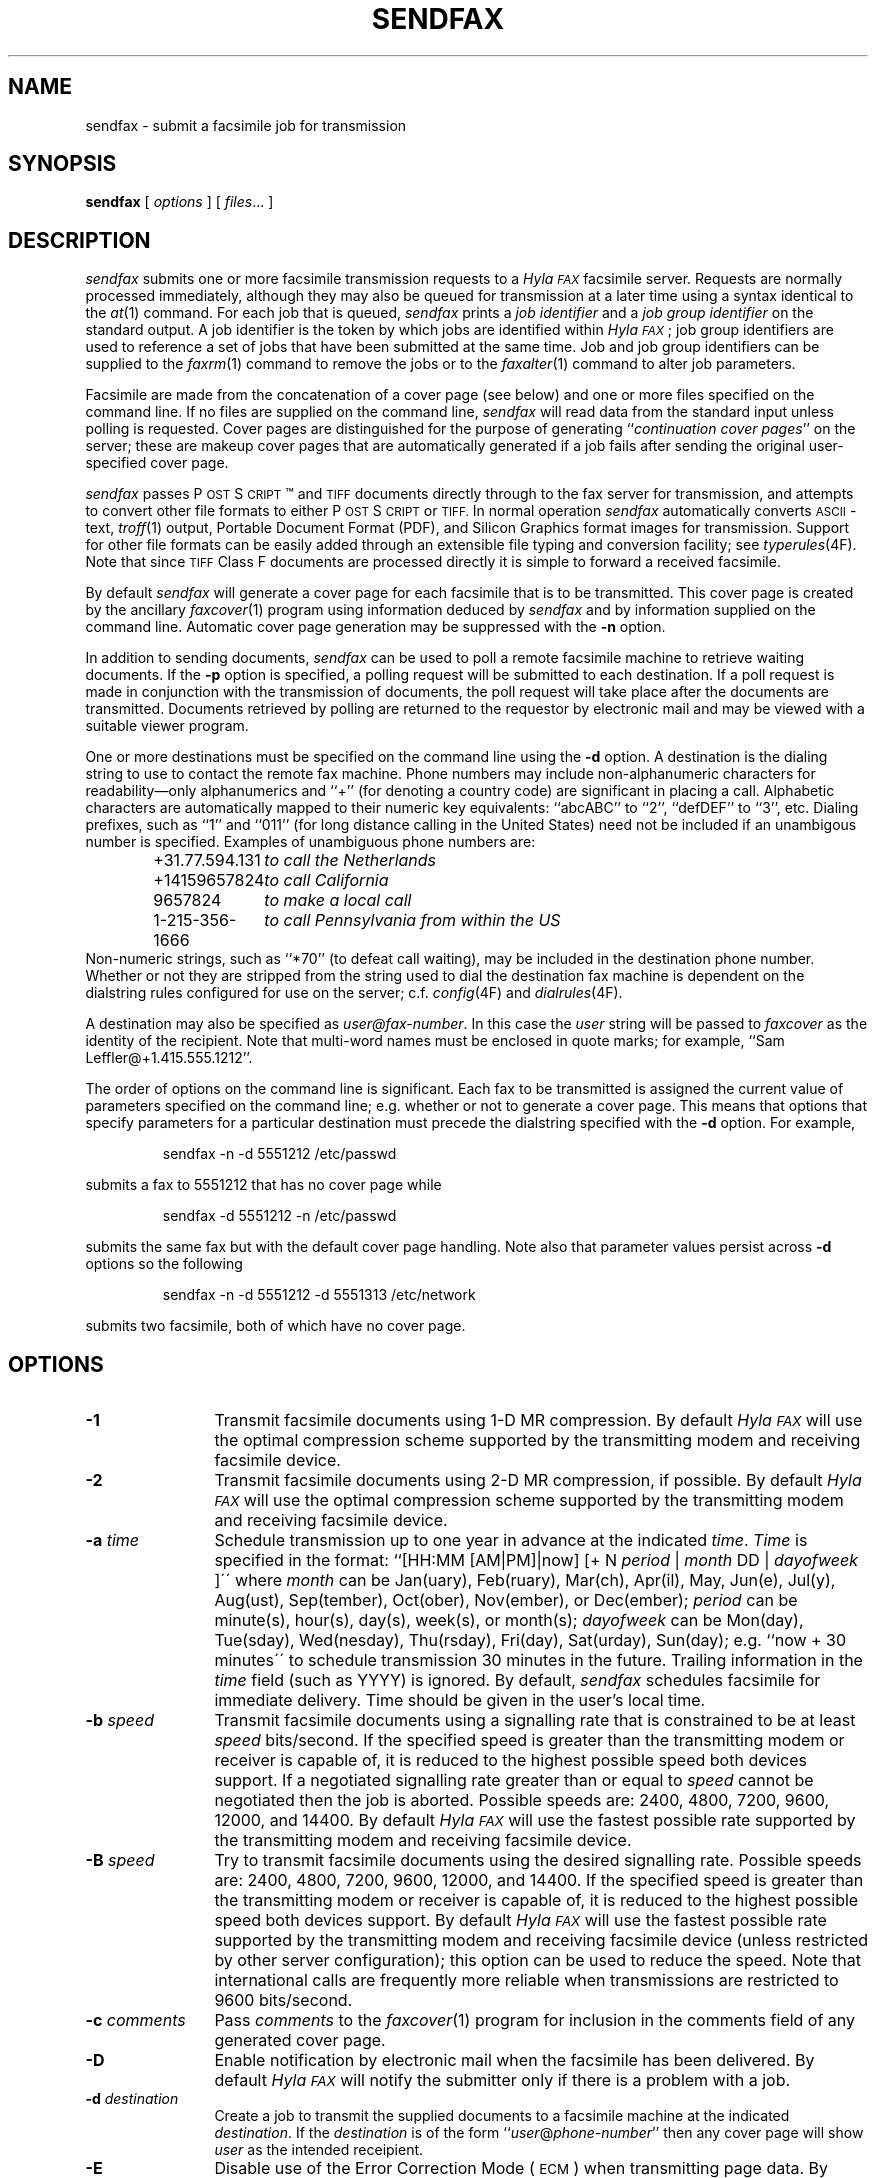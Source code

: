 .\"	$Id$
.\"
.\"  HylaFAX Facsimile Software
.\"
.\" Copyright (c) 1990-1996 Sam Leffler
.\" Copyright (c) 1991-1996 Silicon Graphics, Inc.
.\" HylaFAX is a trademark of Silicon Graphics
.\" 
.\" Permission to use, copy, modify, distribute, and sell this software and 
.\" its documentation for any purpose is hereby granted without fee, provided
.\" that (i) the above copyright notices and this permission notice appear in
.\" all copies of the software and related documentation, and (ii) the names of
.\" Sam Leffler and Silicon Graphics may not be used in any advertising or
.\" publicity relating to the software without the specific, prior written
.\" permission of Sam Leffler and Silicon Graphics.
.\" 
.\" THE SOFTWARE IS PROVIDED "AS-IS" AND WITHOUT WARRANTY OF ANY KIND, 
.\" EXPRESS, IMPLIED OR OTHERWISE, INCLUDING WITHOUT LIMITATION, ANY 
.\" WARRANTY OF MERCHANTABILITY OR FITNESS FOR A PARTICULAR PURPOSE.  
.\" 
.\" IN NO EVENT SHALL SAM LEFFLER OR SILICON GRAPHICS BE LIABLE FOR
.\" ANY SPECIAL, INCIDENTAL, INDIRECT OR CONSEQUENTIAL DAMAGES OF ANY KIND,
.\" OR ANY DAMAGES WHATSOEVER RESULTING FROM LOSS OF USE, DATA OR PROFITS,
.\" WHETHER OR NOT ADVISED OF THE POSSIBILITY OF DAMAGE, AND ON ANY THEORY OF 
.\" LIABILITY, ARISING OUT OF OR IN CONNECTION WITH THE USE OR PERFORMANCE 
.\" OF THIS SOFTWARE.
.\"
.if n .po 0
.ds Fx \fIHyla\s-1FAX\s+1\fP
.ds Ps P\s-2OST\s+2S\s-2CRIPT\s+2
.TH SENDFAX 1 "June 21, 1996"
.SH NAME
sendfax \- submit a facsimile job for transmission
.SH SYNOPSIS
.B sendfax
[
.I options
] [
.IR files ...
]
.SH DESCRIPTION
.I sendfax
submits one or more facsimile transmission requests
to a \*(Fx facsimile server.
Requests are normally processed immediately, although
they may also be queued for transmission at a later time
using a syntax identical to the
.IR at (1)
command.
For each job that is queued,
.I sendfax
prints a
.I "job identifier"
and a
.I "job group identifier"
on the standard output.
A job identifier is the token by which jobs are
identified within \*(Fx; job group identifiers are
used to reference a set of jobs that have been
submitted at the same time.
Job and job group identifiers can be supplied to the
.IR faxrm (1)
command to remove the jobs or to the
.IR faxalter (1)
command to alter job parameters.
.PP
Facsimile are made from the concatenation
of a cover page (see below)
and one or more files specified on the command line.
If no files are supplied on the command line,
.I sendfax
will read data from the standard input unless polling is requested.
Cover pages are distinguished for the purpose of generating ``\c
.IR "continuation cover pages" ''
on the server;
these are makeup cover pages that are automatically generated if a
job fails after sending the original user-specified cover page.
.PP
.I sendfax
passes \*(Ps\(tm and
.SM TIFF
documents directly through to the fax server for transmission,
and attempts to convert other file formats to either \*(Ps or
.SM TIFF.
In normal operation
.I sendfax
automatically converts
.SM ASCII\c
-text,
.IR troff (1)
output,
Portable Document Format (PDF), and
Silicon Graphics format images for transmission.
Support for other file formats can be easily added
through an extensible file typing and conversion facility; see
.IR typerules (4F).
Note that since
.SM TIFF
Class F documents are processed directly it is simple to forward
a received facsimile.
.PP
By default
.I sendfax
will generate a cover page for each facsimile that is to be transmitted.
This cover page is created by the ancillary
.IR faxcover (1)
program using information deduced by
.I sendfax
and by information supplied on the command line.
Automatic cover page generation may be suppressed with the
.B \-n
option.
.PP
In addition to sending documents,
.I sendfax
can be used to poll a remote facsimile machine to retrieve
waiting documents.
If the
.B \-p
option is specified, a polling request will be submitted
to each destination.
If a poll request is made in conjunction with the transmission
of documents, the poll request will take place after the documents
are transmitted.
Documents retrieved by polling are returned to the requestor
by electronic mail and may be viewed with a suitable viewer program.
.PP
One or more destinations must be specified on the command line
using the
.B \-d
option.
A destination is the dialing string to use to contact
the remote fax machine.
Phone numbers may include non-alphanumeric characters for
readability\(emonly alphanumerics and ``+'' (for denoting a
country code) are significant in placing a call.
Alphabetic characters are automatically mapped to their numeric
key equivalents: ``abcABC'' to ``2'', ``defDEF'' to ``3'', etc.
Dialing prefixes, such as ``1'' and ``011''
(for long distance calling in the United States) need
not be included if an unambigous number is specified.
Examples of unambiguous phone numbers are:
.nf
.sp .5
.RS
.ta \w'+31.77.594.313      'u
\+31.77.594.131	\fIto call the Netherlands\fP
+14159657824	\fIto call California\fP
9657824	\fIto make a local call\fP
1-215-356-1666	\fIto call Pennsylvania from within the US\fP
.RE
.sp .5
.fi
Non-numeric strings, such as ``*70'' (to defeat
call waiting), may be included in the destination phone number.
Whether or not they are stripped from the string used to
dial the destination fax machine is dependent on the dialstring
rules configured for use on the server; c.f.
.IR config (4F)
and
.IR dialrules (4F).
.PP
A destination may also be specified as
.IR user@fax-number .
In this case the
.I user
string will be passed to
.I faxcover
as the identity of the recipient.
Note that multi-word names must be enclosed in quote marks;
for example,
``Sam Leff\&ler@+1.415.555.1212''.
.PP
The order of options on the command line is significant.
Each fax to be transmitted is assigned the current value of
parameters specified on the command line; e.g. whether or not to
generate a cover page.
This means that options that specify parameters for a particular
destination must precede the dialstring specified with the
.B \-d
option.
For example,
.IP
sendfax -n -d 5551212 /etc/passwd
.LP
submits a fax to 5551212 that has no cover page while
.IP
sendfax -d 5551212 -n /etc/passwd
.LP
submits the same fax but with the default cover page handling.
Note also that parameter values persist across 
.B \-d
options so the following
.IP
sendfax -n -d 5551212 -d 5551313 /etc/network
.LP
submits two facsimile, both of which have no cover page.
.SH OPTIONS
.TP 12
.B \-1
Transmit facsimile documents using 1-D MR compression.
By default \*(Fx will use the optimal compression scheme supported
by the transmitting modem and receiving facsimile device.
.TP 12
.B \-2
Transmit facsimile documents using 2-D MR compression, if possible.
By default \*(Fx will use the optimal compression scheme supported
by the transmitting modem and receiving facsimile device.
.TP 12
.BI \-a " time"
Schedule transmission up to one year in advance at the indicated
.IR time .
.I Time 
is specified in the format:
``[HH:MM [AM|PM]|now] [+ N 
.I period 
| 
.I month 
DD | 
.I dayofweek 
]\'\' where 
.I month 
can be Jan(uary), Feb(ruary), Mar(ch), Apr(il), May, Jun(e), Jul(y), 
Aug(ust), Sep(tember), Oct(ober), Nov(ember), or Dec(ember); 
.I period 
can be minute(s), hour(s), day(s), week(s), or month(s); 
.I dayofweek 
can be Mon(day), Tue(sday), Wed(nesday), Thu(rsday), Fri(day), 
Sat(urday), Sun(day); 
e.g. ``now + 30 minutes\'\' to schedule transmission
30 minutes in the future.  Trailing information in the 
.I time 
field (such as YYYY) is ignored. 
By default,
.I sendfax
schedules facsimile for immediate delivery.  Time should be given 
in the user's local time.
.TP
.BI \-b " speed"
Transmit facsimile documents using a signalling rate that is
constrained to be at least
.I speed
bits/second.
If the specified speed is greater than the transmitting modem
or receiver is capable of, it is reduced to the highest possible
speed both devices support.
If a negotiated signalling rate greater than or equal to
.I speed
cannot be negotiated then the job is aborted.
Possible speeds are: 2400, 4800, 7200, 9600, 12000, and 14400.
By default \*(Fx will use the fastest possible rate supported by
the transmitting modem and receiving facsimile device.
.TP
.BI \-B " speed"
Try to transmit facsimile documents using the
desired signalling rate.
Possible speeds are: 2400, 4800, 7200, 9600, 12000, and 14400.
If the specified speed is greater than the transmitting modem
or receiver is capable of, it is reduced to the highest possible
speed both devices support.
By default \*(Fx will use the fastest possible rate supported by
the transmitting modem and receiving facsimile device (unless
restricted by other server configuration); this
option can be used to reduce the speed.
Note that international calls are frequently more reliable when
transmissions are restricted to 9600 bits/second.
.TP 12
.BI \-c " comments"
Pass
.I comments
to the
.IR faxcover (1)
program for inclusion in the comments field of any generated
cover page.
.TP 12
.B \-D
Enable notification by electronic mail when the
facsimile has been delivered.
By default \*(Fx will notify the submitter only if there is
a problem with a job.
.TP 12
.BI \-d " destination"
Create a job to transmit the supplied documents to
a facsimile machine at the indicated
.IR destination .
If the
.I destination
is of the form ``\fIuser\fP@\fIphone-number\fP'' then any
cover page will show \fIuser\fP as the intended receipient.
.TP 12
.B \-E
Disable use of the Error Correction Mode (\s-1ECM\s+1)
when transmitting page data.
By default \*(Fx will attempt to use \s-1ECM\s+1 when both
the trasmitting modem and receiving device support it.
Note that international calls are sometimes faster when
\s-1ECM\s+1 is disabled.
Beware also that some modems and/or facsimile devices do not
properly implement \s-1ECM\s+1 causing transmission failures.
.TP 12
.BI \-f " from"
Use
.I from
as the identity of the facsimile sender.
Otherwise the sender is the user that invoked
.IR sendfax .
The sender is an account name to which the \*(Fx software
should direct notification messages.
The
.I from
identity may be a fullblown ``From:'' line, e.g.
e.g. ``Joe Blow <joe@foo.com>''
and ``joe@foo.com (Joe Blow)'' are acceptable.
If no host-part is specified in the
.I from
string the local hostname is used.
This option is useful when
.I sendfax
is invoked on behalf of another user, such as in the implementation
of an electronic mail to fax gateway.
.TP 12
.BI \-F " format"
Use the specified
.I format
when imaging tag lines on outgoing pages.
Consult the description of the
.B TagLineFormat
parameter in
.IR config (4F)
for an explanation of how to construct a format string.
.IP
\fINote that many locales require that proper identification
appear on all transmitted facsimile; when using this facility
one should always include proper identification (e.g. a phone
number) in the imaged taglines.\fP
.IR 
.TP 12
.BI \-h " \fR[\fPmodem\fR@]\fPhost\fR[\fP:port\fR]\fP"
Force the jobs to be processed on a specific
.I host
and, optionally, using a particular
.IR modem .
The
.I host
may be either a symbolic name or a network address.
If no
.B \-h
option is supplied,
.I sendfax
uses the
.SM FAXSERVER
environment variable to identify the \*(Fx server to
which the jobs should be directed.
If no server is specified then
.I sendfax
attempts to contact a server on the local host.
If no modem is specified, the job will be submitted to any
available modem.
.TP 12
.BI \-i " identifier"
Use the 
.I identifier
string in any notification messages instead of the usual job
identifier number.
This option is useful for applications that cross reference
notification messages against job submissions.
.TP
.BI \-I " time"
If a job must be requeued because of a communication failure schedule
the retry according to the specified
.IR time .
Times are given in seconds.
Minutes, hours, and days can be specified with
``\fImin\fP'', ``\fIhour\fP'', and ``\fIday\fP'' suffixes, respectively.
By default \*(Fx reschedules jobs using retry times that depend on
the manner in which the job failed; this interface permits a user to
override this algorithm and specify a single fixed retry time for all
communication failures.
.TP 12
.BI \-k " time"
Kill the job if it does not complete in the indicated
.IR time .
As for the
.B \-a
option, the
.I time
is specifed using notation compatible with
.IR at (1).
Note that the
.I time
is relative to the time of the initial transmission attempt.
The default kill time is ``now + 3 hours'' (three hours from the time
the job is first processed).
To retry for an hour, ``now +1 hour'' could be used.
.TP 12
.B \-l
Transmit the facsimile at a vertical resolution of
98 lines/inch; otherwise known as \fIlow resolution\fP.
.TP 12
.B \-m
Transmit the facsimile at a vertical resolution of
196 lines/inch; otherwise known as \fImedium resolution\fP
or \fIfine mode\fP.
.TP
.BI \-M " mst"
Transmit facsimile documents using the specified
minimum scanline time.
Possible times are: 0ms, 5ms, 10ms2, 10ms, 20ms2, 20ms, 40ms2, and 40ms.
If the specified time is less than the transmitting modem
or receiver is capable of, it is increased to the lowest possible
time both devices support.
By default \*(Fx will use the lowest possible time supported by
the transmitting modem and receiving facsimile device (unless
restricted by other server configuration).
This option is mostly useful for debugging.
.TP 12
.B \-n
Suppress the automatic generation of a cover page for
subsequent facsimile.
Note that polling requests do not receive a cover page unless they
are combined with the transmission of one or more files.
.TP
.B \-N
Do not notify the sender by electronic mail when the
facsimile has been delivered or requeued.
.TP 12
.B \-p
Poll each destination for any available documents.
If a poll request is made together with document transmission, the
poll operation is done after the documents are transmitted.
Documents received by polling are returned to the sender by
electronic mail.
.TP 12
.BI \-P " priority"
Assign the specified scheduling
.I priority
to subsequent jobs.
A priority is an integer value in the range [0-255].
Lower values result in higher priority processing.
By default, each job is assigned 127 for an initial scheduling priority.
A job's priority is raised (numerically lowered) for each
failed attempt to transmit so that retransmit attempts
are done ahead of newly submitted jobs.
The
.I priority
may also be specified as one of the following symbolic names:
.I default
or 
.I normal
(127),
.I bulk
or
.I junk
(207),
.I high
(63).
.TP 12
.B \-R
Enable notification by electronic mail when the
facsimile has been delivered and when it is requeued for retransmission.
By default \*(Fx will notify the submitter only if there is
a problem with a job.
.TP 12
.BI \-r " regarding"
Pass 
.I regarding
to the
.IR faxcover (1)
program as the value of the ``Re:'' field of any generated cover page.
.TP 12
.BI \-s " size"
Set the page size to use for the transmitted facsimile.
Facsimile are normally imaged with a system-default page size
(usually letter-size pages, 8.5" by 11", for sites in North America).
Alternate page sizes are specified symbolically using either
the name or abbreviation of an entry in the
.IR pagesizes (4F)
database; e.g.
.I a3
(ISO A3),
.I a4
(ISO A4),
.I a5
(ISO A5),
.I a6
(ISO A6),
.I b4
(ISO B4),
.I na-let
(North American Letter),
.I us-leg
(American Legal),
.I us-led
(American Ledger),
.I us-exe
(American Executive),
.I jp-let
(Japanese Letter),
and
.I jp-leg
(Japanese Legal).
Comparisons are case-insensitive and any match of a
substring of the full page-size name is sufficient; e.g. ``legal'' would
match ``American Legal''.
.IP
Note that it may not be permissible to image into the
full page area; the guaranteed reproducible area for a page is 
typically inset.
Also, note that while arbitrary page sizes can be specified through
the page size database,
only a limited set of page dimensions are supported by the
Group 3 facsimile protocol.
Thus if an odd-size facsimile is submitted for transmission
it may not be possible to determine if it can be sent
until the fax server establishes communication
with the remote facsimile machine.
.TP 12
.BI \-t " tries"
Make no more than
.I tries
attempts to send the facsimile.
By default, \*(Fx will terminate a job if:
3 consecutive attempts to send a particular page fail, or
it appears the receiver is not a facsimile machine.
Otherwise \*(Fx places no limit on the
.I number
of attempts to send a facsimile, instead terminating a job
if it is not completed within a 
.I "kill time"
timeout interval.
Note that a try
is a call in which carrier is established and the facsimile
protocol is commenced; this is contrasted with a call
attempt that might have failed because the line was busy.
.TP 12
.BI \-V " voice-no"
Pass
.I voice-no
to the
.IR faxcover (1)
program as the destination person's voice number.
.TP 12
.BI \-x " company"
Pass
.I company
to the
.IR faxcover (1)
program as the destination company name.
.TP 12
.BI \-y " location"
Pass
.I location
to the
.IR faxcover (1)
program as the destination company's location.
.TP 12
.B \-v
Print information on the standard output
about each conversion and cover sheet
generation operation it does.
If 
.B \-v
is specified twice, the protocol between
.I sendfax
and the
.I hfaxd
server process that does the submission work on the
remote machine is also displayed.
.SH "CONFIGURATION PARAMETERS"
.I sendfax
reads configuration information from the files
.BR ${LIBDATA}/hyla.conf ,
.BR ${LIBDATA}/sendfax.conf ,
and
.BR ~/.hylarc ;
in that order.
Configuration files follow the conventions described in
.IR hylafax-client (1).
The following configuration parameters are recognized:
.sp .5
.nf
.ta \w'AutoCoverPage    'u +\w'boolean    'u +\w'\s-1\fIsee below\fP\s+1    'u
\fBTag	Type	Default	Description\fP
AutoCoverPage	boolean	\s-1Yes\s+1	automatically generate cover page
ChopThreshold	float	\s-13.0\s+1	page chopping threshold
CoverCmd	string	\s-1\fIsee below\fP\s+1	pathname of cover sheet program
Cover-Comments	string	\-	cover page comments string
Cover-Company	string	\-	cover page company name string
Cover-Location	string	\-	cover page company location string
Cover-Regarding	string	\-	cover page regarding string
Cover-Template	string	\-	cover page template filename
Cover-Voice	string	\-	cover page voice number string
DateFormat	string	\-	cover page date format string
DesiredEC	boolean	\-	desired use of \s-1ECM\s+1
DesiredMST	string	\-	desired minimum scanling time to use
DesiredSpeed	integer	\-	desired signalling rate to use
DialRules	string	\s-1\fIsee below\fP\s+1	file containing dialstring rules
From	string	\-	sender's identity
HRes	float	\s-1204.\s+1	horizontal resolution
Host	string	\s-1localhost\s+1	host to contact for service
KillTime	string	\-	time to expire job
MailAddr	string	\-	mail address for notification messages
MaxDials	integer	\s-112\s+1	times to retry dialing
MaxTries	integer	\s-13\s+1	times to retry transmission
MinSpeed	integer	\-	minimum acceptable signalling rate
Modem	string	\-	modem to use on server
Notify	string	\s-1none\s+1	control email notification
PageChop	string	\s-1default\s+1	control page chop handling
PageLength	float	\-	page length in millimeters
PageSize	string	\s-1default\s+1	page size by name
PageWidth	float	\-	page width in millimeters
Port	integer	\s-14559\s+1	port to use in contacting server
Priority	string	\s-1default\s+1	job scheduling priority
Protocol	string	\s-1tcp\s+1	protocol to use in contacting server
RetryTime	string	\-	delay between failed attempts to send
SendTime	string	\-	time to send job
TagLine	string	\-	tagline format string
TypeRules	string	\s-1\fIsee below\fP\s+1	file containing file typing rules
VRes	float	\s-198.\s+1	vertical resolution
Verbose	boolean	\s-1No\s+1	whether or not to enable protocol tracing
.fi
.PP
The configuration parameters are explained below.
Certain configuration parameters, notably those for setting strings
on automatically generated cover pages, are defined mainly for use
by other \*(Fx programs that share common code used by
.IR sendfax .
.TP 16
.B AutoCoverPage
Control whether or not a cover page is automatically generated
for each job.
(Equivalent to the
.B \-n
option.)
.TP 16
.B ChopThreshold
The amount of white space, in inches, that must be present at the bottom
of a page before \*(Fx will attempt to truncate the page transmission.
.TP 16
.B CoverCmd
The absolute pathname of the program to use to generate cover pages.
The default cover sheet program is 
.BR ${BIN}/faxcover .
.TP 16
.B Cover-Comments
The comments string to pass to the cover sheet program when
auto-generating cover pages.
.TP 16
.B Cover-Company
The company name string to pass to the cover sheet program when
auto-generating cover pages.
.TP 16
.B Cover-Location
The company location string to pass to the cover sheet program when
auto-generating cover pages.
.TP 16
.B Cover-Regarding
The regarding string to pass to the cover sheet program when
auto-generating cover pages.
.TP 16
.B Cover-Template
The absolute pathname of a cover sheet template file to use
in auto-generating cover pages.
.TP 16
.B Cover-Voice
The voice number string to pass to the cover sheet program when
auto-generating cover pages.
.TP 16
.B DateFormat
The 
.IR strftime (3)
format string to pass to the cover page command when auto-generating
cover pages.
.TP 16
.B DesiredEC
Whether or not to request the use of the optional
Error Correct Mode (\s-1ECM\s+1) when transmitting facsimile.
(Equivalent to the
.B \-E
option.)
.TP 16
.B DesiredMST
The desired minimum scanline time to use when transmitting facsimile.
(Equivalent to the
.B \-M
option.)
.TP 16
.B DesiredSpeed
The desired signalling rate to the use when transmitting facsimile.
(Equivalent to the
.B \-B
option.)
.TP 16
.B DialRules
The name of the file containing the dialstring processing rules to
when preparing an externally visible representation of the dialstring
(e.g. to strip credit card numbers).
By default this is ${LIBDATA}/dialrules.
.TP 16
.B From
The sender's identity.
(Equivalent to the
.B \-f
option.)
.TP 16
.B Host
The host to contact for service.
(Equivalent to the
.B \-h
option.)
.TP 16
.B HRes
The horizontal resolution to use when transmitting facsimile.
(NB: \fIthis currently has no effect\fP.)
.TP 16
.B KillTime
The expiration time to assign to each job.
(Equivalent to the
.B \-k
option.)
.TP 16
.B MailAddr
The electronic mail address to direct notification messages from the
server.
If this string is specified without an ``@hostname'' part then the
local hostname will automatically be appended.
(Equivalent to the
.B \-f
option.)
.TP 16
.B MaxDials
The maximum number of times to dial the phone for each job.
(Equivalent to the
.B \-T
option.)
.TP 16
.B MaxTries
The maximum number of times to retry sending a job.
(Equivalent to the
.B \-t
option.)
.TP 16
.B MinSpeed
The minimum acceptable signalling rate to use when transmitting facsimile.
(Equivalent to the
.B \-b
option.)
.TP 16
.B Modem
The modem to use on the server.
(Equivalent to the
.B \-h
option.)
.TP 16
.B Notify
Control the email notification messages from the server.
This string may be one of ``done'', ``none'', ``requeued'' or ``default''
with an optionally preceding ``when '' (e.g. ``when done'').
Note that ``when requeued'' implies ``when done''.
(Equivalent to the
.BR \-D ,
.BR \-R ,
and
.B \-N
options.)
.TP 16
.B PageChop
Control page chop handling when transmitting facsimile.
This string may be one of ``none'', ``all'', or ``last' to have
no pages chopped, all pages chopped, or only the last page chopped;
respectively.
Page chopping is controlled by the 
.B ChopThreshold
parameter.
.TP 16
.B PageLength
Set the transmitted page length in millimeters.
.TP 16
.B PageSize
Set the page dimensions according to an entry in the
.IR pagesizes (4F)
database.
(Equivalent to the
.B \-s
option.)
.TP 16
.B PageWidth
Set the transmitted page width in millimeters.
.TP 16
.B Port
The network port to contact for service.
(Eqvuialent to the
.B \-h
option.)
.TP 16
.B Priority
The scheduling priority to assign to each job.
(Equivalent to the
.B \-P
option.)
.TP 16
.B Protocol
The name of the communication protocol to use when contacting a server.
(Equivalent to the
.B FAXSERVICE
environment variable.)
.TP 16
.B RetryTime
The time to delay between job retries due to a communication failure.
(Equivalent to the
.B \-I
option.)
.TP 16
.B SendTime
The time to send jobs.
(Equivalent to the
.B \-a
option.)
.TP 16
.B TagLine
The tagline format string to use when transmitting facsimile.
(Equivalent to the
.B \-F
option.)
.TP 16
.B TypeRules
The name of the file containing file type conversion rules.
By default this is ${LIBDATA}/typerules.
.TP 16
.B Verbose
Control protocol tracing.
(Equivalent to the
.B \-vv
option.)
.TP 16
.B VRes
Set the vertical resolution in lines/inch
to use when transmitting facsimile.
(Equivalent to the
.B \-m
and
.B \-l
options.)
.SH DIAGNOSTICS
The following messages are generated because of problems
encountered on the local machine.
.PP
.B "Could not call server."
The facsimile server on the remote machine did not respond.
.PP
.B "No input data; tranmission aborted."
No data was supplied (typically on the standard input).
No facsimile will be sent.
.PP
.B "Error converting data; command was "%s."
A data conversion operation failed; the shell
command that was used is printed.
.PP
.B "Can not convert %s."
Data needed to be converted for transmission, but the
required conversion rule was not located.
This may indicate that the \*(Fx
software was incorrectly installed; or perhaps
that an
.SM NFS\c
-mounted directory is temporarily unavailable.
.PP
.B "%s: Can not determine file type."
.I sendfax
was unable to deduce the type of the file.
.PP
.B "%s: Not a regular file."
The file is something other than a regular file; for
example, a directory.
.PP
The following messages may be printed by
.IR sendfax .
These messages describe problems encountered by
the server process on the remote machine.
This list is incomplete;
other messages may be generated by the server under
unusual circumstances.
.SH FILES
.ta \w'${LIBDATA}/sendfax.conf    'u
.nf
~/.hylarc	per-user configuration file
${LIBDATA}/hyla.conf	system-wide configuration file
${LIBDATA}/sendfax.conf	system-wide configuration file
${LIBDATA}/typerules	file type and conversion rules
${LIBDATA}/pagesizes	page size database
${LIBDATA}/dialrules	optional client dialstring rules
${BIN}/faxcover	for generating cover sheets
${LIBEXEC}/textfmt	for converting text to PostScript
${LIBEXEC}/sgi2fax	for converting SGI RGB images
/usr/tmp/sndfaxXXXXXX	temporary files
.fi
.SH "SEE ALSO"
.IR at (1),
.IR hylafax-client (1),
.IR faxalter (1),
.IR faxcover (1),
.IR faxmail (1),
.IR faxrm (1),
.IR faxstat (1),
.IR sgi2fax (1),
.IR textfmt (1),
.IR hfaxd (1M),
.IR hylafax-server (4F),
.IR typerules (4F)
